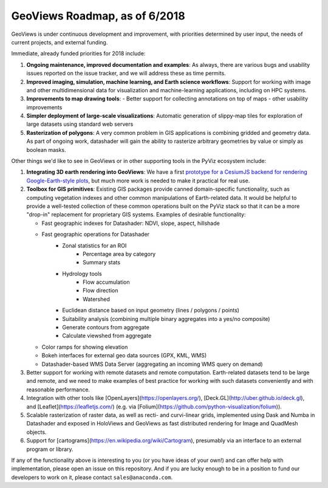GeoViews Roadmap, as of 6/2018
==============================

GeoViews is under continuous development and improvement, with
priorities determined by user input, the needs of current projects,
and external funding.

Immediate, already funded priorities for 2018 include:

1. **Ongoing maintenance, improved documentation and examples**: As
   always, there are various bugs and usability issues reported on the
   issue tracker, and we will address these as time permits.

2. **Improved imaging, simulation, machine learning, and Earth science
   workflows**: Support for working with image and other
   multidimensional data for visualization and machine-learning
   applications, including on HPC systems.

3. **Improvements to map drawing tools**:
   - Better support for collecting annotations on top of maps
   - other usability improvements

4. **Simpler deployment of large-scale visualizations**: Automatic
   generation of slippy-map tiles for exploration of large datasets
   using standard web servers
   
5. **Rasterization of polygons**: A very common problem in GIS applications
   is combining gridded and geometry data.  As part of ongoing work, datashader
   will gain the ability to rasterize arbitrary geometries by value or simply
   as boolean masks.

Other things we'd like to see in GeoViews or in other supporting tools
in the PyViz ecosystem include:

1. **Integrating 3D earth rendering into GeoViews**: We have a first `prototype
   for a CesiumJS backend for rendering Google-Earth-style plots <http://assets.holoviews.org/demos/HoloViews_CesiumJS.html>`__, 
   but much more work is needed to make it practical for real use.

2. **Toolbox for GIS primitives**: Existing GIS packages provide 
   canned domain-specific functionality, such as computing
   vegetation indexes and other common manipulations of Earth-related
   data. It would be helpful to provide a well-tested collection of
   these common operations built on the PyViz stack so that it can be a
   more "drop-in" replacement for proprietary GIS systems.  Examples
   of desirable functionality:
   
   - Fast geographic indexes for Datashader: NDVI, slope, aspect, hillshade
   - Fast geographic operations for Datashader
       * Zonal statistics for an ROI
           - Percentage area by category
           - Summary stats
       * Hydrology tools
           - Flow accumulation
           - Flow direction
           - Watershed
       * Euclidean distance based on input geometry (lines / polygons / points)
       * Suitability analysis (combining multiple binary aggregates into a yes/no composite)
       * Generate contours from aggregate
       * Calculate viewshed from aggregate
   - Color ramps for showing elevation
   - Bokeh interfaces for external geo data sources (GPX, KML, WMS)
   - Datashader-based WMS Data Server (aggregating an incoming WMS query on demand)

3. Better support for working with remote datasets and remote computation.
   Earth-related datasets tend to be large and remote, and we need to make
   examples of best practice for working with such datasets conveniently and
   with reasonable performance.

4. Integration with other tools like
   [OpenLayers](https://openlayers.org/),
   [Deck.GL](http://uber.github.io/deck.gl), and
   [Leaflet](https://leafletjs.com/) (e.g. via
   [Folium](https://github.com/python-visualization/folium)).

5. Scalable rasterization of raster data, as well as recti- and curvi-linear
   grids, implemented using Dask and Numba in Datashader and exposed in
   HoloViews and GeoViews as fast distributed rendering for Image and
   QuadMesh objects.

6. Support for [cartograms](https://en.wikipedia.org/wiki/Cartogram),
   presumably via an interface to an external program or library.
   
If any of the functionality above is interesting to you (or you have
ideas of your own!) and can offer help with implementation, please
open an issue on this repository. And if you are lucky enough to be in
a position to fund our developers to work on it, please contact
``sales@anaconda.com``.
